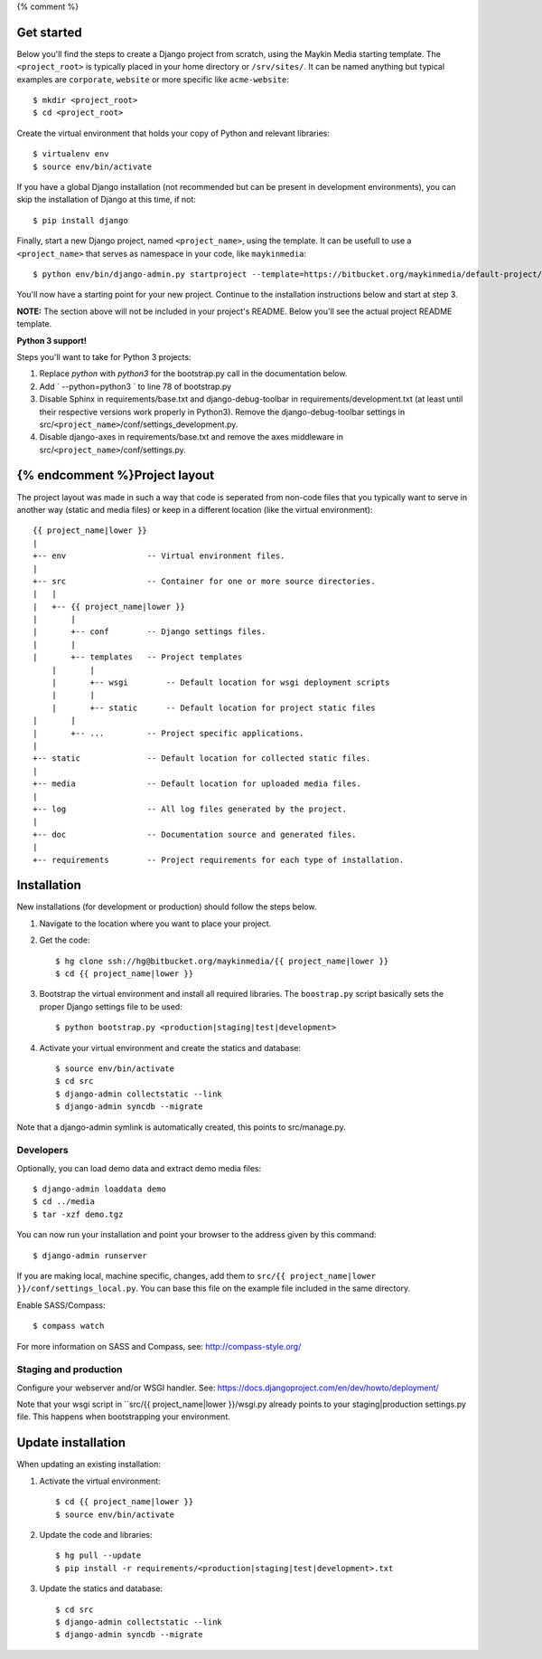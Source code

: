 {% comment %}

Get started
===========

Below you'll find the steps to create a Django project from scratch, using the
Maykin Media starting template. The ``<project_root>`` is typically placed in
your home directory or ``/srv/sites/``. It can be named anything but typical
examples are ``corporate``, ``website`` or more specific like
``acme-website``::

    $ mkdir <project_root>
    $ cd <project_root>

Create the virtual environment that holds your copy of Python and relevant
libraries::

    $ virtualenv env
    $ source env/bin/activate

If you have a global Django installation (not recommended but can be present
in development environments), you can skip the installation of Django at this
time, if not::

    $ pip install django

Finally, start a new Django project, named ``<project_name>``, using the
template. It can be usefull to use a ``<project_name>`` that serves as
namespace in your code, like ``maykinmedia``::

    $ python env/bin/django-admin.py startproject --template=https://bitbucket.org/maykinmedia/default-project/get/tip.zip --extension=py,rst,rb,html <project_name> .

You'll now have a starting point for your new project. Continue to the
installation instructions below and start at step 3.

**NOTE:** The section above will not be included in your project's README.
Below you'll see the actual project README template.

**Python 3 support!** 

Steps you'll want to take for Python 3 projects:

1. Replace `python` with `python3` for the bootstrap.py call in the documentation below.

2. Add ` --python=python3 ` to line 78 of bootstrap.py
    
3. Disable Sphinx in requirements/base.txt and django-debug-toolbar in requirements/development.txt (at least until their respective versions work properly in Python3). Remove the django-debug-toolbar settings in src/``<project_name>``/conf/settings_development.py.

4. Disable django-axes in requirements/base.txt and remove the axes middleware in src/``<project_name>``/conf/settings.py.

{% endcomment %}Project layout
==============

The project layout was made in such a way that code is seperated from non-code
files that you typically want to serve in another way (static and media files)
or keep in a different location (like the virtual environment)::

    {{ project_name|lower }}
    |
    +-- env                 -- Virtual environment files.
    |
    +-- src                 -- Container for one or more source directories.
    |   |
    |   +-- {{ project_name|lower }}
    |       |
    |       +-- conf        -- Django settings files.
    |       |
    |       +-- templates   -- Project templates
	|       |
	|       +-- wsgi        -- Default location for wsgi deployment scripts
	|       |
	|       +-- static      -- Default location for project static files
    |       |
    |       +-- ...         -- Project specific applications.
    |
    +-- static              -- Default location for collected static files.
    |
    +-- media               -- Default location for uploaded media files.
    |
    +-- log                 -- All log files generated by the project.
    |
    +-- doc                 -- Documentation source and generated files.
    |
    +-- requirements        -- Project requirements for each type of installation.


Installation
============

New installations (for development or production) should follow the steps
below.

1. Navigate to the location where you want to place your project.

2. Get the code::

    $ hg clone ssh://hg@bitbucket.org/maykinmedia/{{ project_name|lower }}
    $ cd {{ project_name|lower }}

3. Bootstrap the virtual environment and install all required libraries. The
   ``boostrap.py`` script basically sets the proper Django settings file to be
   used::

    $ python bootstrap.py <production|staging|test|development>
    
4. Activate your virtual environment and create the statics and database::

    $ source env/bin/activate
    $ cd src
    $ django-admin collectstatic --link
    $ django-admin syncdb --migrate

Note that a django-admin symlink is automatically created, this points to 
src/manage.py.

Developers
----------

Optionally, you can load demo data and extract demo media files::

    $ django-admin loaddata demo
    $ cd ../media
    $ tar -xzf demo.tgz

You can now run your installation and point your browser to the address given
by this command::

    $ django-admin runserver

If you are making local, machine specific, changes, add them to 
``src/{{ project_name|lower }}/conf/settings_local.py``. You can base this file on
the example file included in the same directory.

Enable SASS/Compass::

    $ compass watch

For more information on SASS and Compass, see: http://compass-style.org/


Staging and production
----------------------

Configure your webserver and/or WSGI handler. See: 
https://docs.djangoproject.com/en/dev/howto/deployment/

Note that your wsgi script in ``src/{{ project_name|lower }}/wsgi.py already
points to your staging|production settings.py file. This happens when
bootstrapping your environment.
    
Update installation
===================

When updating an existing installation:

1. Activate the virtual environment::

    $ cd {{ project_name|lower }}
    $ source env/bin/activate

2. Update the code and libraries::

    $ hg pull --update
    $ pip install -r requirements/<production|staging|test|development>.txt
    
3. Update the statics and database::

    $ cd src
    $ django-admin collectstatic --link
    $ django-admin syncdb --migrate
